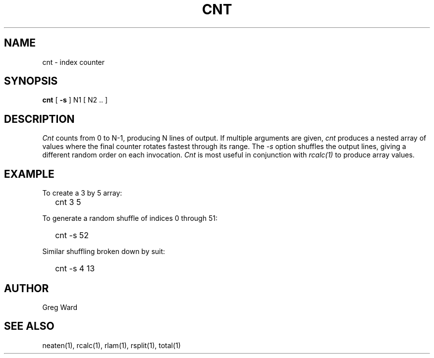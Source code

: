 .\" RCSid "$Id: cnt.1,v 1.5 2022/04/11 18:08:19 greg Exp $"
.TH CNT 1 11/15/93 RADIANCE
.SH NAME
cnt - index counter
.SH SYNOPSIS
.B cnt
[
.B \-s
]
N1
[
N2 ..
]
.SH DESCRIPTION
.I Cnt
counts from 0 to N-1, producing N lines of output.
If multiple arguments are given,
.I cnt
produces a nested array of values where the final counter
rotates fastest through its range.
The
.I \-s
option shuffles the output lines, giving a different random
order on each invocation.
.I Cnt
is most useful in conjunction with
.I rcalc(1)
to produce array values.
.SH EXAMPLE
To create a 3 by 5 array:
.IP "" .2i
cnt 3 5
.PP
To generate a random shuffle of indices 0 through 51:
.IP "" .2i
cnt -s 52
.PP
Similar shuffling broken down by suit:
.IP "" .2i
cnt -s 4 13
.SH AUTHOR
Greg Ward
.SH "SEE ALSO"
neaten(1), rcalc(1), rlam(1), rsplit(1), total(1)
